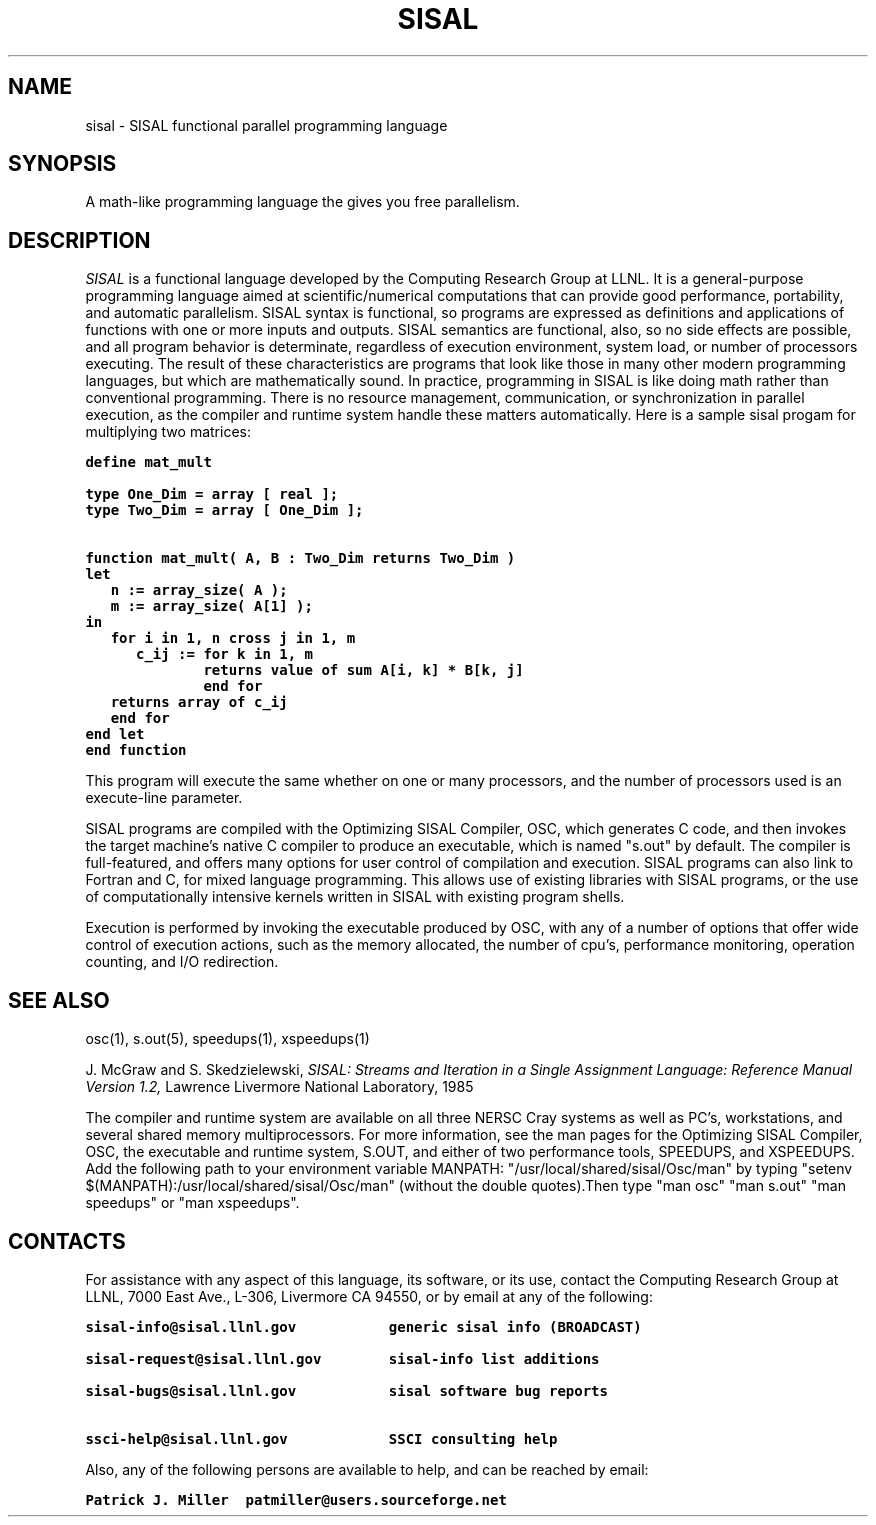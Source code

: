 .TH SISAL 5
.SH NAME
sisal \- SISAL functional parallel programming language
.SH SYNOPSIS
A math-like programming language the gives you free parallelism.
.SH DESCRIPTION
.I SISAL
is a functional language developed by the Computing Research Group at LLNL.
It is a general-purpose programming language aimed at scientific/numerical
computations that can provide good performance, portability, and automatic
parallelism. SISAL syntax is functional, so programs are expressed as
definitions and applications of functions with one or more inputs and outputs.
SISAL semantics are functional, also, so no side effects are possible, and
all program behavior is determinate, regardless of execution environment,
system load, or number of processors executing. The result of these 
characteristics are programs that look like those in many other modern
programming languages, but which are mathematically sound. In practice, 
programming in SISAL is like doing math rather than conventional programming. 
There is no resource management, communication, or synchronization in 
parallel execution, as the compiler and runtime system handle these 
matters automatically. Here is a sample sisal progam for multiplying 
two matrices:

.ft 7
.nf
define mat_mult

type One_Dim = array [ real ];
type Two_Dim = array [ One_Dim ];

function mat_mult( A, B : Two_Dim returns Two_Dim )
let
   n := array_size( A );
   m := array_size( A[1] );
in
   for i in 1, n cross j in 1, m
      c_ij := for k in 1, m
              returns value of sum A[i, k] * B[k, j]
              end for
   returns array of c_ij
   end for
end let
end function
.ft R
.fi

This program will execute the same whether on one or many processors, and
the number of processors used is an execute-line parameter.

SISAL programs are compiled with the Optimizing SISAL Compiler, OSC, which
generates C code, and then invokes the target machine's native C compiler to
produce an executable, which is named "s.out" by default. The compiler is
full-featured, and offers many options for user control of compilation and
execution. SISAL programs can also link to Fortran and C, for mixed language
programming. This allows use of existing libraries with SISAL programs, or
the use of computationally intensive kernels written in SISAL with existing
program shells.

Execution is performed by invoking the executable produced by OSC, with any of
a number of options that offer wide control of execution actions, such as
the memory allocated, the number of cpu's, performance monitoring,
operation counting, and I/O redirection.

.SH SEE ALSO
osc(1), s.out(5), speedups(1), xspeedups(1)

.LP
J. McGraw and S. Skedzielewski,
.I SISAL: Streams and Iteration in a 
.I Single Assignment Language:  
.I Reference Manual Version 1.2,
Lawrence Livermore National Laboratory, 1985
.LP

The compiler and runtime system are available on all three NERSC Cray systems
as well as PC's, workstations, and several shared memory multiprocessors.
For more information, see the man pages for the Optimizing SISAL Compiler, OSC,
the executable and runtime system, S.OUT, and either of two performance tools,
SPEEDUPS, and XSPEEDUPS. Add the following path to your environment variable
MANPATH: "/usr/local/shared/sisal/Osc/man" by typing
"setenv $(MANPATH):/usr/local/shared/sisal/Osc/man" (without the double
quotes).Then type "man osc" "man s.out" "man speedups" or "man xspeedups".

.SH CONTACTS
For assistance with any aspect of this language, its software, or its use,
contact the Computing Research Group at LLNL, 7000 East Ave., L-306,
Livermore CA 94550, or by email at any of the following:

.ft 7
.nf
sisal-info@sisal.llnl.gov           generic sisal info (BROADCAST)

sisal-request@sisal.llnl.gov        sisal-info list additions

sisal-bugs@sisal.llnl.gov           sisal software bug reports

ssci-help@sisal.llnl.gov            SSCI consulting help
.ft R
.fi

Also, any of the following persons are available to help, and can
be reached by email:

.ft 7
.nf
Patrick J. Miller  patmiller@users.sourceforge.net
.ft R
.fi


